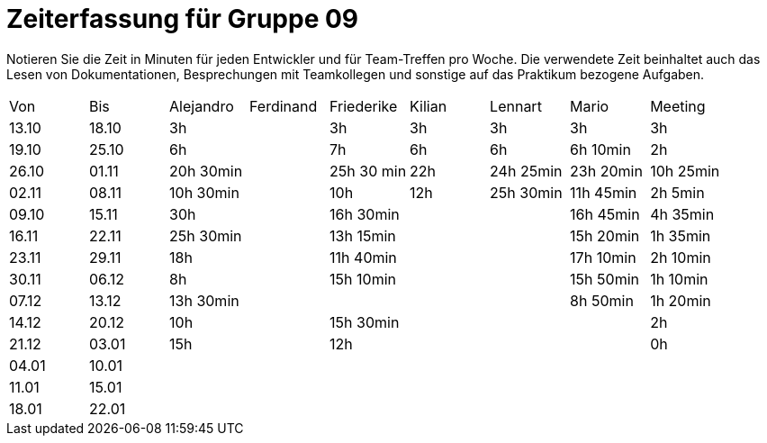 ﻿= Zeiterfassung für Gruppe 09

Notieren Sie die Zeit in Minuten für jeden Entwickler und für Team-Treffen pro Woche.
Die verwendete Zeit beinhaltet auch das Lesen von Dokumentationen, Besprechungen mit Teamkollegen und sonstige auf das Praktikum bezogene Aufgaben.

// See http://asciidoctor.org/docs/user-manual/#tables
[option="headers"]
|===
|Von   |Bis   |Alejandro  |Ferdinand  |Friederike 	|Kilian     |Lennart    |Mario      |Meeting
|13.10 |18.10 |3h         |           |3h          |3h         |3h         |3h         |3h
|19.10 |25.10 |6h         |           |7h          |6h         |6h         |6h 10min   |2h
|26.10 |01.11 |20h 30min  |           |25h 30 min  |22h        |24h  25min |23h 20min  |10h 25min
|02.11 |08.11 |10h 30min  |           |10h         |12h        |25h  30min |11h 45min  |2h 5min
|09.10 |15.11 |30h        |           |16h 30min   |           |           |16h 45min  |4h 35min
|16.11 |22.11 |25h 30min  |           |13h 15min   |           |           |15h 20min  |1h 35min
|23.11 |29.11 |18h        |           |11h 40min   |           |           |17h 10min  |2h 10min
|30.11 |06.12 |8h         |           |15h 10min   |           |           |15h 50min  |1h 10min
|07.12 |13.12 |13h 30min  |           |		       |           |           |8h 50min   |1h 20min
|14.12 |20.12 |10h        |           |15h 30min   |           |           |           |2h
|21.12 |03.01 |15h        |           |12h         |           |           |           |0h
|04.01 |10.01 |           |           |           |           |           |           |
|11.01 |15.01 |           |           |           |           |           |           |
|18.01 |22.01 |           |           |           |           |           |           |
|===
